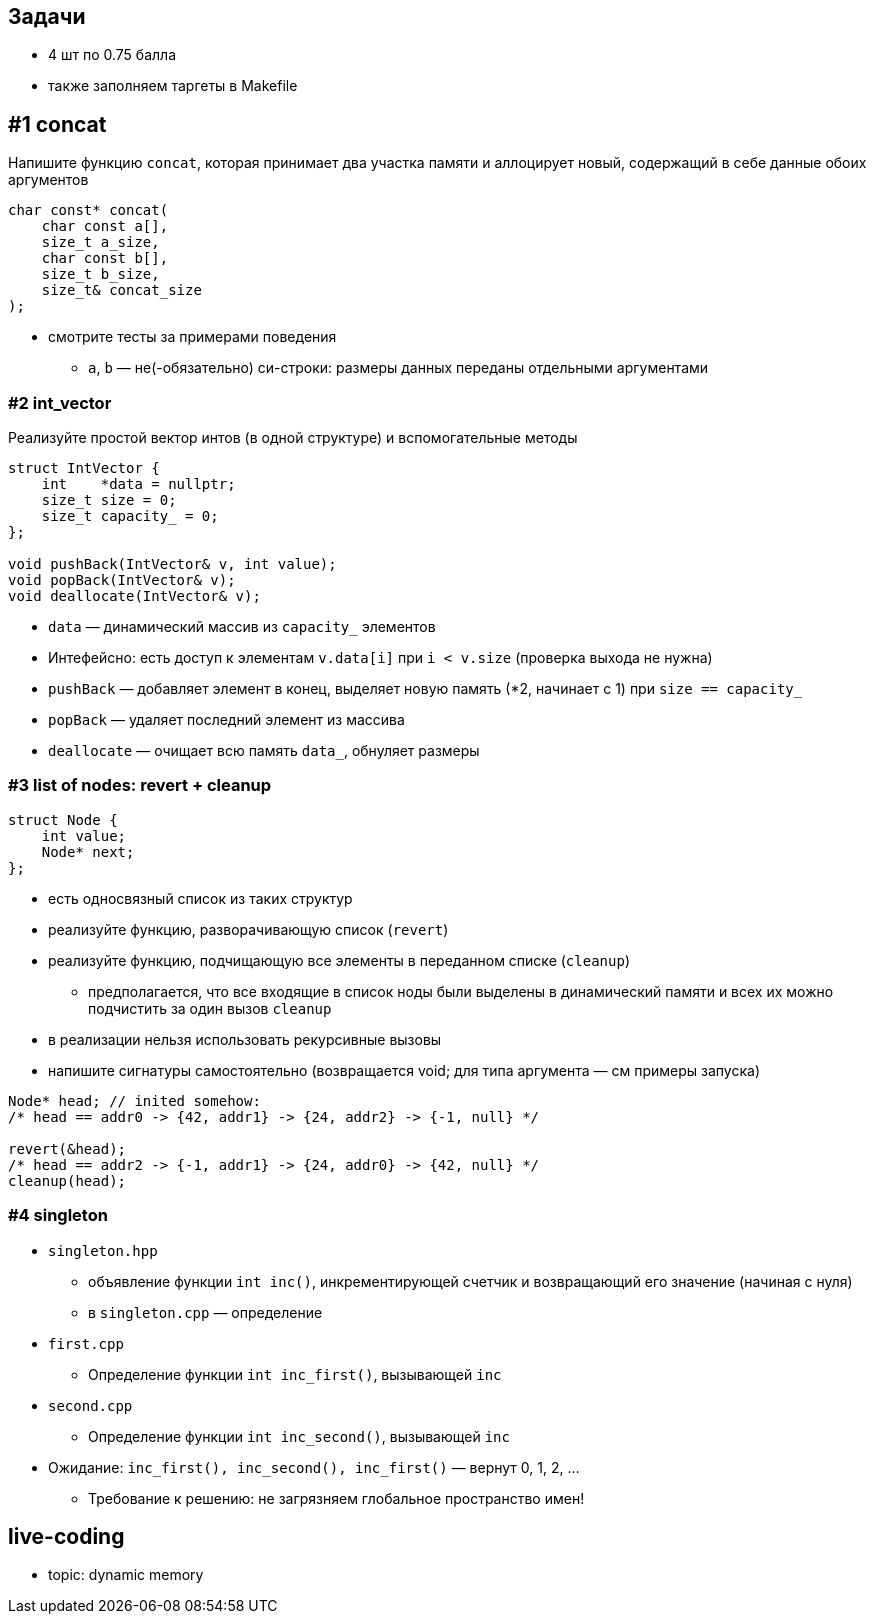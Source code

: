 == Задачи

* 4 шт по 0.75 балла
* также заполняем таргеты в Makefile

== #1 concat

Напишите функцию `concat`, которая принимает
два участка памяти и аллоцирует новый, содержащий
в себе данные обоих аргументов

ifdef::backend-revealjs[=== !]

[source, cpp]
----
char const* concat(
    char const a[],
    size_t a_size,
    char const b[],
    size_t b_size,
    size_t& concat_size
);
----

* смотрите тесты за примерами поведения
** `a`, `b` — не(-обязательно) си-строки: размеры данных переданы отдельными аргументами

=== #2 int_vector

Реализуйте простой вектор интов (в одной структуре) и вспомогательные методы

[source,cpp]
----
struct IntVector {
    int    *data = nullptr;
    size_t size = 0;
    size_t capacity_ = 0;
};

void pushBack(IntVector& v, int value);
void popBack(IntVector& v);
void deallocate(IntVector& v);
----

ifdef::backend-revealjs[=== !]

* `data` — динамический массив из `capacity_` элементов
* Интефейсно: есть доступ к элементам `v.data[i]` при `i < v.size` (проверка выхода не нужна)

ifdef::backend-revealjs[=== !]

* `pushBack` — добавляет элемент в конец, выделяет новую память (*2, начинает с 1) при `size == capacity_`
* `popBack` — удаляет последний элемент из массива
* `deallocate` — очищает всю память `data_`, обнуляет размеры

=== #3 list of nodes: revert + cleanup

[source,cpp]
----
struct Node {
    int value;
    Node* next;
};
----

* есть односвязный список из таких структур
* реализуйте функцию, разворачивающую список (`revert`)
* реализуйте функцию, подчищающую все элементы в переданном списке (`cleanup`)
** предполагается, что все входящие в список ноды были выделены в динамический памяти
и всех их можно подчистить за один вызов `cleanup`
* в реализации нельзя использовать рекурсивные вызовы
* напишите сигнатуры самостоятельно (возвращается void; для типа аргумента — см примеры запуска)

ifdef::backend-revealjs[=== !]

[source,cpp]
----
Node* head; // inited somehow:
/* head == addr0 -> {42, addr1} -> {24, addr2} -> {-1, null} */

revert(&head);
/* head == addr2 -> {-1, addr1} -> {24, addr0} -> {42, null} */
cleanup(head);
----

=== #4 singleton

* `singleton.hpp`
** объявление функции `int inc()`, инкрементирующей счетчик и возвращающий его значение (начиная с нуля)
** в `singleton.cpp` — определение

ifdef::backend-revealjs[=== !]
* `first.cpp`
** Определение функции `int inc_first()`, вызывающей `inc`
* `second.cpp`
** Определение функции `int inc_second()`, вызывающей `inc`

ifdef::backend-revealjs[=== !]

* Ожидание: `inc_first(), inc_second(), inc_first()` — вернут 0, 1, 2, ...
** Требование к решению: не загрязняем глобальное пространство имен!

== live-coding

* topic: dynamic memory
